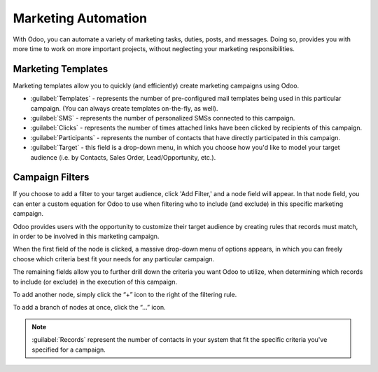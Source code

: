 ====================
Marketing Automation
====================

With Odoo, you can automate a variety of marketing tasks, duties, posts, and messages. Doing so,
provides you with more time to work on more important projects, without neglecting your marketing
responsibilities.

Marketing Templates
===================

Marketing templates allow you to quickly (and efficiently) create marketing campaigns using Odoo.

.. image:: first_campaign/marketing-template-sample.png
   :align: center
   :alt: A typical marketing template sample.

- :guilabel:`Templates` - represents the number of pre-configured mail templates being used in this
  particular campaign. (You can always create templates on-the-fly, as well).
- :guilabel:`SMS` - represents the number of personalized SMSs connected to this campaign.
- :guilabel:`Clicks` - represents the number of times attached links have been clicked by
  recipients of this campaign.
- :guilabel:`Participants` - represents the number of contacts that have directly participated in
  this campaign.
- :guilabel:`Target` - this field is a drop-down menu, in which you choose how you'd like to model
  your target audience (i.e. by Contacts, Sales Order, Lead/Opportunity, etc.).

Campaign Filters
================

If you choose to add a filter to your target audience, click 'Add Filter,' and a node field will
appear. In that node field, you can enter a custom equation for Odoo to use when filtering who to
include (and exclude) in this specific marketing campaign. 

.. image:: first_campaign/filter-node.png
   :align: center
   :alt: What a filter node in Odoo Marketing Automation looks like.

Odoo provides users with the opportunity to customize their target audience by creating rules that
records must match, in order to be involved in this marketing campaign.

When the first field of the node is clicked, a massive drop-down menu of options appears, in which
you can freely choose which criteria best fit your needs for any particular campaign.

The remaining fields allow you to further drill down the criteria you want Odoo to utilize, when
determining which records to include (or exclude) in the execution of this campaign.

To add another node, simply click the “+” icon to the right of the filtering rule.

To add a branch of nodes at once, click the “...” icon.

.. note::
   :guilabel:`Records` represent the number of contacts in your system that fit the specific
   criteria you've specified for a campaign.
